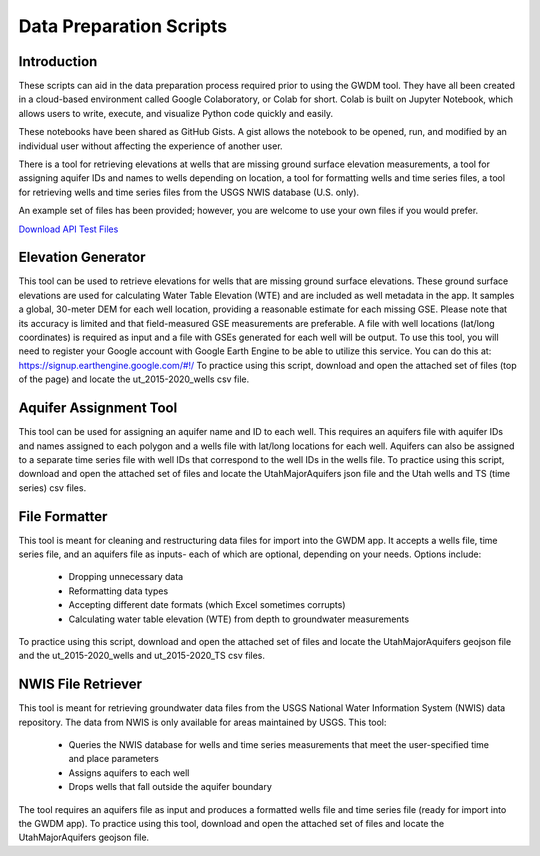 .. raw:: html
   :file: translate.html

**Data Preparation Scripts**
============================

**Introduction**
------------------
These scripts can aid in the data preparation process required prior to using the GWDM tool. They have all been created in a cloud-based environment called Google Colaboratory, or Colab for short. Colab is built on Jupyter Notebook, which allows users to write, execute, and visualize Python code quickly and easily.

These notebooks have been shared as GitHub Gists. A gist allows the notebook to be opened, run, and modified by an individual user without affecting the experience of another user.

There is a tool for retrieving elevations at wells that are missing ground surface elevation measurements, a tool for assigning aquifer IDs and names to wells depending on location, a tool for formatting wells and time series files, a tool for retrieving wells and time series files from the USGS NWIS database (U.S. only).

An example set of files has been provided; however, you are welcome to use your own files if you would prefer.
 
`Download API Test Files <https://github.com/BYU-Hydroinformatics/gwdm/blob/ReadtheDocs-Documentation/docs/source/test_files/SupportScriptFileSet.zip>`_

.. button-link:: https://github.com/BYU-Hydroinformatics/gwdm/blob/ReadtheDocs-Documentation/docs/source/test_files/SupportScriptFileSet.zip
    :color: secondary
    :expand:


.. line-block::

**Elevation Generator** 
-------------------------- 
This tool can be used to retrieve elevations for wells that are missing ground surface elevations. These ground surface elevations are used for calculating Water Table Elevation (WTE) and are included as well metadata in the app. It samples a global, 30-meter DEM for each well location, providing a reasonable estimate for each missing GSE. Please note that its accuracy is limited and that field-measured GSE measurements are preferable. A file with well locations (lat/long coordinates) is required as input and a file with GSEs generated for each well will be output.
To use this tool, you will need to register your Google account with Google Earth Engine to be able to utilize this service. You can do this at: https://signup.earthengine.google.com/#!/    To practice using this script, download and open the attached set of files (top of the page) and locate the ut_2015-2020_wells csv file.

.. raw:: html

     <a href="https://colab.research.google.com/gist/mdstev1/72f338dbb9f4fbaeb875bd8f6b20cb7b/elevation_generator_using_google_ee.ipynb" target="_blank">
     <img src="https://colab.research.google.com/assets/colab-badge.svg" alt="Open In Colab">
     </a>



**Aquifer Assignment Tool**
--------------------------   
This tool can be used for assigning an aquifer name and ID to each well. This requires an aquifers file with aquifer IDs and names assigned to each polygon and a wells file with lat/long locations for each well. Aquifers             can also be assigned to a separate time series file with well IDs that correspond to the well IDs in the wells file.
To practice using this script, download and open the attached set of files and locate the UtahMajorAquifers json file and the Utah wells and TS (time series) csv files.
            
.. raw:: html

   <a href="https://colab.research.google.com/gist/mdstev1/3670653eafe6cbb1424c17846273b2b5/aquifer-assignment-tool.ipynb" target="_blank">
   <img src="https://colab.research.google.com/assets/colab-badge.svg" alt="Open In Colab">
   </a>


**File Formatter**
------------------ 
This tool is meant for cleaning and restructuring data files for import into the GWDM app. It accepts a wells file, time series file, and an aquifers file as inputs- each of which are optional, depending on your needs. Options include:

   * Dropping unnecessary data
   * Reformatting data types
   * Accepting different date formats (which Excel sometimes corrupts)
   * Calculating water table elevation (WTE) from depth to groundwater measurements
                       
To practice using this script, download and open the attached set of files and locate the UtahMajorAquifers geojson file and the ut_2015-2020_wells and ut_2015-2020_TS csv files.

.. raw:: html

        <a href="https://colab.research.google.com/gist/mdstev1/ed7fa793b3e09501ddba9b90df015e74/file_formatter.ipynb" target="_blank">
        <img src="https://colab.research.google.com/assets/colab-badge.svg" alt="Open In Colab">
         </a>


**NWIS File Retriever**
-----------------------  
This tool is meant for retrieving groundwater data files from the USGS National Water Information System (NWIS) data repository. The data from NWIS is only available for areas maintained by USGS. This tool:

                     * Queries the NWIS database for wells and time series measurements that meet the user-specified time and place parameters
                     * Assigns aquifers to each well
                     * Drops wells that fall outside the aquifer boundary

The tool requires an aquifers file as input and produces a formatted wells file and time series file (ready for import into the GWDM app).
To practice using this tool, download and open the attached set of files and locate the UtahMajorAquifers geojson file.

.. raw:: html

        <a href="https://colab.research.google.com/gist/mdstev1/8086be08d3c7c753dad2ada31aafb85f/nwis-file-retriever.ipynb" target="_blank">
        <img src="https://colab.research.google.com/assets/colab-badge.svg" alt="Open In Colab">
        </a>

            
